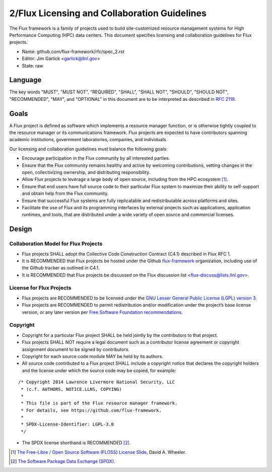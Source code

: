 .. github display
   GitHub is NOT the preferred viewer for this file. Please visit
   https://flux-framework.rtfd.io/projects/flux-rfc/en/latest/spec_2.html

2/Flux Licensing and Collaboration Guidelines
=============================================

The Flux framework is a family of projects used to build site-customized
resource management systems for High Performance Computing (HPC) data
centers. This document specifies licensing and collaboration guidelines
for Flux projects.

-  Name: github.com/flux-framework/rfc/spec_2.rst

-  Editor: Jim Garlick <garlick@llnl.gov>

-  State: raw


Language
--------

The key words "MUST", "MUST NOT", "REQUIRED", "SHALL", "SHALL NOT", "SHOULD",
"SHOULD NOT", "RECOMMENDED", "MAY", and "OPTIONAL" in this document are to
be interpreted as described in `RFC 2119 <http://tools.ietf.org/html/rfc2119>`__.


Goals
-----

A Flux project is defined as software which implements a resource
manager function, or is otherwise tightly coupled to the resource
manager or its communications framework. Flux projects are expected
to have contributors spanning academic institutions, government
laboratories, companies, and individuals.

Our licensing and collaboration guidelines must balance the following goals:

-  Encourage participation in the Flux community by all interested parties.

-  Ensure that the Flux community remains healthy and active by
   welcoming contributions, vetting changes in the open,
   collectivizing ownership, and distributing responsibility.

-  Allow Flux projects to leverage a large body of open source,
   including from the HPC ecosystem [#f1]_.

-  Ensure that end users have full source code to their particular
   Flux system to maximize their ability to self-support and obtain
   help from the Flux community.

-  Ensure that successful Flux systems are fully replicatable
   and redistributable across platforms and sites.

-  Facilitate the use of Flux and its programming interfaces by external
   projects such as applications, application runtimes, and tools, that are
   distributed under a wide variety of open source and commercial licenses.


Design
------


Collaboration Model for Flux Projects
~~~~~~~~~~~~~~~~~~~~~~~~~~~~~~~~~~~~~

-  Flux projects SHALL adopt the Collective Code Construction Contract
   (C4.1) described in Flux RFC 1.

-  It is RECOMMENDED that Flux projects be hosted under the
   Github `flux-framework <https://github.com/flux-framework>`__ organization,
   including use of the Github tracker as outlined in C4.1.

-  It is RECOMMENDED that Flux projects be discussed on the Flux
   discussion list <flux-discuss@lists.llnl.gov>.


License for Flux Projects
~~~~~~~~~~~~~~~~~~~~~~~~~

-  Flux projects are RECOMMENDED to be licensed under the `GNU Lesser General Public License (LGPL) version 3 <https://www.gnu.org/licenses/lgpl-3.0.en.html>`__.

-  Flux projects are RECOMMENDED to permit redistribution and/or modification
   under the project’s base license version, or any later version per
   `Free Software Foundation recommendations <http://www.gnu.org/licenses/gpl-faq.html#VersionThreeOrLater>`__.


Copyright
~~~~~~~~~

-  Copyright for a particular Flux project SHALL be held jointly by
   the contributors to that project.

-  Flux projects SHALL NOT require a legal document such as a
   contributor license agreement or copyright assignment document
   to be signed by contributors.

-  Copyright for each source code module MAY be held by its authors.

-  All source code contributed to a Flux project SHALL include a copyright
   notice that declares the copyright holders and the license under which
   the source code may be copied, for example:

::

   /* Copyright 2014 Lawrence Livermore National Security, LLC
    * (c.f. AUTHORS, NOTICE.LLNS, COPYING)
    *
    * This file is part of the Flux resource manager framework.
    * For details, see https://github.com/flux-framework.
    *
    * SPDX-License-Identifier: LGPL-3.0
    */

-  The SPDX license shorthand is RECOMMENDED [#f2]_.

.. [#f1] `The Free-Libre / Open Source Software (FLOSS) License Slide <https://dwheeler.com/essays/floss-license-slide.html>`__, David A. Wheeler.

.. [#f2] `The Software Package Data Exchange (SPDX) <https://spdx.org/>`__.
